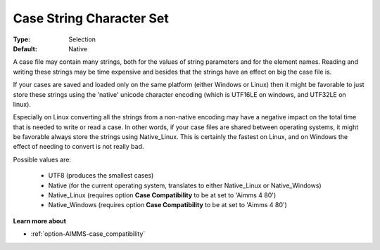 

.. _option-AIMMS-case_string_character_set:


Case String Character Set
=========================



:Type:	Selection	
:Default:	Native



A case file may contain many strings, both for the values of string parameters and for the element names. Reading
and writing these strings may be time expensive and besides that the strings have an effect on big the case file is.	

If your cases are saved and loaded only on the same platform (either Windows or Linux) then it might be favorable
to just store these strings using the 'native' unicode character encoding (which is UTF16LE on windows, and UTF32LE on linux). 

Especially on Linux converting all the strings from a non-native encoding may have a negative impact on the total
time that is needed to write or read a case. In other words, if your case files are shared between operating systems,
it might be favorable always store the strings using Native_Linux. This is certainly the fastest on Linux, and on
Windows the effect of needing to convert is not really bad.

Possible values are:

    *	UTF8 (produces the smallest cases)
    *	Native (for the current operating system, translates to either Native_Linux or Native_Windows)
    *	Native_Linux (requires option **Case Compatibility** to be at set to 'Aimms 4 80')
    *	Native_Windows (requires option **Case Compatibility** to be at set to 'Aimms 4 80')


**Learn more about** 

*	:ref:`option-AIMMS-case_compatibility`  

